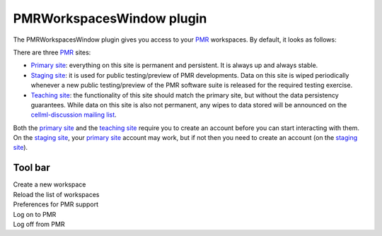 .. _plugins_organisation_pmrWorkspacesWindow:

============================
 PMRWorkspacesWindow plugin
============================

The PMRWorkspacesWindow plugin gives you access to your `PMR <https://models.physiomeproject.org/>`__ workspaces.
By default, it looks as follows:

.. image:: pics/PMRWorkspacesWindowScreenshot01.png
   :align: center
   :scale: 25%

There are three `PMR <https://models.physiomeproject.org/>`__ sites:

- `Primary site <https://models.physiomeproject.org>`__: everything on this site is permanent and persistent.
  It is always up and always stable.
- `Staging site <https://staging.physiomeproject.org>`__: it is used for public testing/preview of PMR developments.
  Data on this site is wiped periodically whenever a new public testing/preview of the PMR software suite is released for the required testing exercise.
- `Teaching site <https://teaching.physiomeproject.org>`__: the functionality of this site should match the primary site, but without the data persistency guarantees.
  While data on this site is also not permanent, any wipes to data stored will be announced on the `cellml-discussion mailing list <https://lists.cellml.org/sympa/info/cellml-discussion>`__.

Both the `primary site <https://models.physiomeproject.org>`__ and the `teaching site <https://teaching.physiomeproject.org>`__ require you to create an account before you can start interacting with them.
On the `staging site <https://staging.physiomeproject.org>`__, your `primary site <https://models.physiomeproject.org>`__ account may work, but if not then you need to create an account (on the `staging site <https://staging.physiomeproject.org>`__).

Tool bar
--------

| |toolbarNewFolder|                         Create a new workspace
| |toolbarOxygenActionsViewRefresh|          Reload the list of workspaces
| |toolbarOxygenCategoriesPreferencesSystem| Preferences for PMR support
| |toolbarLogOn|                             Log on to PMR
| |toolbarLogOff|                            Log off from PMR

.. |toolbarNewFolder| image:: ../../pics/newFolder.png
   :class: toolbar
   :scale: 50%

.. |toolbarOxygenActionsViewRefresh| image:: ../../pics/oxygen/actions/view-refresh.png
   :class: toolbar
   :scale: 50%

.. |toolbarOxygenCategoriesPreferencesSystem| image:: ../../pics/oxygen/categories/preferences-system.png
   :class: toolbar
   :scale: 50%

.. |toolbarLogOn| image:: ../../pics/logOn.png
   :class: toolbar
   :scale: 50%

.. |toolbarLogOff| image:: ../../pics/logOff.png
   :class: toolbar
   :scale: 50%
